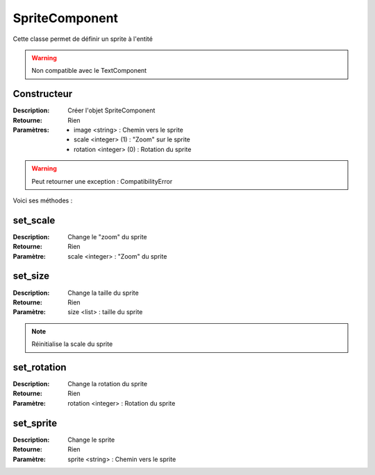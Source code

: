 SpriteComponent
=================

Cette classe permet de définir un sprite à l'entité

.. warning:: Non compatible avec le TextComponent

Constructeur
------------

:Description: Créer l'objet SpriteComponent
:Retourne: Rien
:Paramètres:
    - image <string> : Chemin vers le sprite
    - scale <integer> (1) : "Zoom" sur le sprite
    - rotation <integer> (0) : Rotation du sprite

.. warning:: Peut retourner une exception : CompatibilityError

Voici ses méthodes :

set_scale
---------

:Description: Change le "zoom" du sprite
:Retourne: Rien
:Paramètre: scale <integer> : "Zoom" du sprite

set_size
--------

:Description: Change la taille du sprite
:Retourne: Rien
:Paramètre: size <list> : taille du sprite

.. note:: Réinitialise la scale du sprite

set_rotation
------------

:Description: Change la rotation du sprite
:Retourne: Rien
:Paramètre: rotation <integer> : Rotation du sprite

set_sprite
----------

:Description: Change le sprite
:Retourne: Rien
:Paramètre: sprite <string> : Chemin vers le sprite

